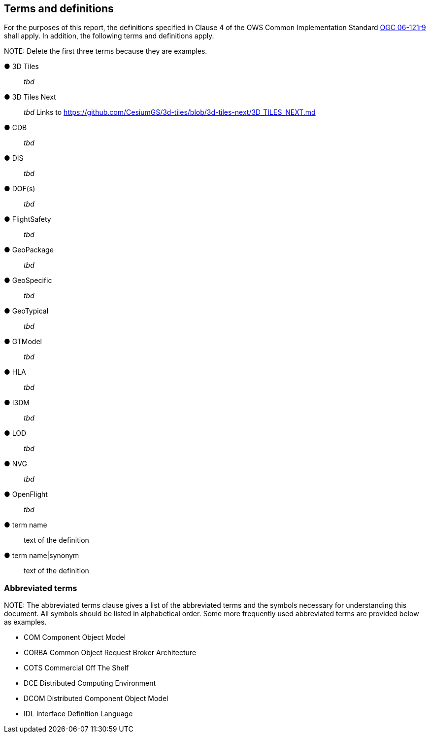 == Terms and definitions



For the purposes of this report, the definitions specified in Clause 4 of the OWS Common Implementation Standard https://portal.opengeospatial.org/files/?artifact_id=38867&version=2[OGC 06-121r9] shall apply. In addition, the following terms and definitions apply.

.NOTE: Delete the first three terms because they are examples.

&#9679; 3D Tiles ::

 _tbd_

&#9679; 3D Tiles Next ::

 _tbd_ Links to https://github.com/CesiumGS/3d-tiles/blob/3d-tiles-next/3D_TILES_NEXT.md

&#9679; CDB ::

 _tbd_

&#9679; DIS ::

 _tbd_ 

&#9679; DOF(s) ::

 _tbd_ 

&#9679; FlightSafety ::

 _tbd_ 

&#9679; GeoPackage ::

 _tbd_ 

&#9679; GeoSpecific ::

 _tbd_ 

&#9679; GeoTypical ::

 _tbd_ 

&#9679; GTModel ::

 _tbd_ 

&#9679; HLA ::

 _tbd_ 

&#9679; I3DM ::

 _tbd_ 

&#9679; LOD ::

 _tbd_ 

&#9679; NVG ::

 _tbd_ 

&#9679; OpenFlight ::

 _tbd_ 





&#9679; term name ::

 text of the definition

&#9679; term name|synonym  ::

 text of the definition


===	Abbreviated terms

.NOTE: The abbreviated terms clause gives a list of the abbreviated terms and the symbols necessary for understanding this document. All symbols should be listed in alphabetical order. Some more frequently used abbreviated terms are provided below as examples.

* COM	Component Object Model
* CORBA	Common Object Request Broker Architecture
* COTS	Commercial Off The Shelf
* DCE	Distributed Computing Environment
* DCOM	Distributed Component Object Model
* IDL	Interface Definition Language
